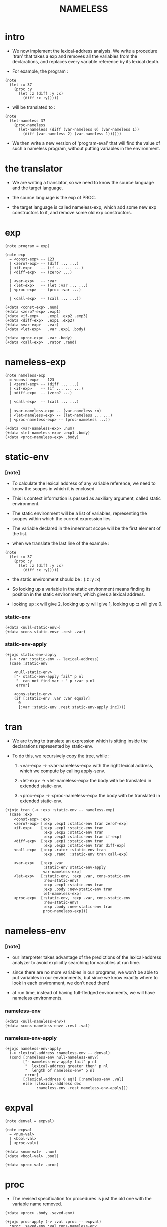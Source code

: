 #+property: tangle NAMELESS.jo
#+title: NAMELESS

* intro

  - We now implement the lexical-address analysis.
    We write a procedure 'tran'
    that takes a exp
    and removes all the variables from the declarations,
    and replaces every variable reference by its lexical depth.

  - For example, the program :

  #+begin_src jojo
  (note
    (let :x 37
      (proc :y
        (let :z (diff :y :x)
          (diff :x :y)))))
  #+end_src

  - will be translated to :

  #+begin_src jojo
  (note
    (let-nameless 37
      (proc-nameless
        (let-nameless (diff (var-nameless 0) (var-nameless 1))
          (diff (var-nameless 2) (var-nameless 1))))))
  #+end_src

  - We then write a new version of 'program-eval'
    that will find the value of such a nameless program,
    without putting variables in the environment.

* the translator

  - We are writing a translator,
    so we need to know the source language and the target language.

  - the source language is the exp of PROC.

  - the target language is called nameless-exp,
    which add some new exp constructors to it,
    and remove some old exp constructors.

* exp

  #+begin_src jojo
  (note program = exp)

  (note exp
    = <const-exp> -- 123
    | <zero?-exp> -- (diff ... ...)
    | <if-exp>    -- (if ... ... ...)
    | <diff-exp>  -- (zero? ...)

    | <var-exp>   -- :var
    | <let-exp>   -- (let :var ... ...)
    | <proc-exp>  -- (proc :var ...)

    | <call-exp>  -- (call ... ...))

  (+data <const-exp> .num)
  (+data <zero?-exp> .exp1)
  (+data <if-exp>    .exp1 .exp2 .exp3)
  (+data <diff-exp>  .exp1 .exp2)
  (+data <var-exp>   .var)
  (+data <let-exp>   .var .exp1 .body)

  (+data <proc-exp>  .var .body)
  (+data <call-exp>  .rator .rand)
  #+end_src

* nameless-exp

  #+begin_src jojo
  (note nameless-exp
    = <const-exp> -- 123
    | <zero?-exp> -- (diff ... ...)
    | <if-exp>    -- (if ... ... ...)
    | <diff-exp>  -- (zero? ...)

    | <call-exp>  -- (call ... ...)

    | <var-nameless-exp> -- (var-nameless :n)
    | <let-nameless-exp> -- (let-nameless ... ...)
    | <proc-nameless-exp> -- (proc-nameless ...))

  (+data <var-nameless-exp> .num)
  (+data <let-nameless-exp> .exp1 .body)
  (+data <proc-nameless-exp> .body)
  #+end_src

* static-env

*** [note]

    - To calculate the lexical address of any variable reference,
      we need to know the scopes in which it is enclosed.

    - This is context information
      is passed as auxiliary argument,
      called static environment.

    - The static environment will be a list of variables,
      representing the scopes within which
      the current expression lies.

    - The variable declared in the innermost scope
      will be the first element of the list.

    - when we translate the last line of the example :

    #+begin_src jojo
    (note
      (let :x 37
        (proc :y
          (let :z (diff :y :x)
            (diff :x :y)))))
    #+end_src

    - the static environment should be :
      (:z :y :x)

    - So looking up a variable in the static environment
      means finding its position in the static environment,
      which gives a lexical address.

    - looking up :x will give 2,
      looking up :y will give 1,
      looking up :z will give 0.

*** static-env

    #+begin_src jojo
    (+data <null-static-env>)
    (+data <cons-static-env> .rest .var)
    #+end_src

*** static-env-apply

    #+begin_src jojo
    (+jojo static-env-apply
      (-> :var :static-env -- lexical-address)
      (case :static-env

        <null-static-env>
        ["- static-env-apply fail" p nl
         "  can not find var : " p :var p nl
         error]

        <cons-static-env>
        (if [:static-env .var :var equal?]
          0
          [:var :static-env .rest static-env-apply inc])))
    #+end_src

* tran

  - We are trying to translate an expression
    which is sitting inside the declarations
    represented by static-env.

  - To do this, we recursively copy the tree,
    while :

    1. <var-exp> -> <var-nameless-exp>
       with the right lexical address,
       which we compute by calling apply-senv.

    2. <let-exp> -> <let-nameless-exp>
       the body with be translated in extended static-env.

    3. <proc-exp> -> <proc-nameless-exp>
       the body with be translated in extended static-env.

  #+begin_src jojo
  (+jojo tran (-> :exp :static-env -- nameless-exp)
    (case :exp
      <const-exp> :exp
      <zero?-exp> [:exp .exp1 :static-env tran zero?-exp]
      <if-exp>    [:exp .exp1 :static-env tran
                   :exp .exp2 :static-env tran
                   :exp .exp3 :static-env tran if-exp]
      <diff-exp>  [:exp .exp1 :static-env tran
                   :exp .exp2 :static-env tran diff-exp]
      <call-exp>  [:exp .rator :static-env tran
                   :exp .rand  :static-env tran call-exp]

      <var-exp>   [:exp .var
                   :static-env static-env-apply
                   var-nameless-exp]
      <let-exp>   [:static-env, :exp .var, cons-static-env
                   :new-static-env!
                   :exp .exp1 :static-env tran
                   :exp .body :new-static-env tran
                   let-nameless-exp]
      <proc-exp>  [:static-env, :exp .var, cons-static-env
                   :new-static-env!
                   :exp .body :new-static-env tran
                   proc-nameless-exp]))
  #+end_src

* nameless-env

*** [note]

    - our interpreter takes advantage of the predictions
      of the lexical-address analyzer
      to avoid explicitly searching for variables at run time.

    - since there are no more variables in our programs,
      we won’t be able to put variables in our environments,
      but since we know exactly where to look in each environment,
      we don’t need them!

    - at run time,
      instead of having full-fledged environments,
      we will have nameless environments.

*** nameless-env

    #+begin_src jojo
    (+data <null-nameless-env>)
    (+data <cons-nameless-env> .rest .val)
    #+end_src

*** nameless-env-apply

    #+begin_src jojo
    (+jojo nameless-env-apply
      (-> :lexical-address :nameless-env -- denval)
      (cond [:nameless-env null-nameless-env?]
            ["- nameless-env-apply fail" p nl
             "  lexical-address greater then" p nl
             "  length of nameless-env" p nl
             error]
            [:lexical-address 0 eq?] [:nameless-env .val]
            else [:lexical-address dec
                  :nameless-env .rest nameless-env-apply]))
    #+end_src

* expval

  #+begin_src jojo
  (note denval = expval)

  (note expval
    = <num-val>
    | <bool-val>
    | <proc-val>)

  (+data <num-val>  .num)
  (+data <bool-val> .bool)

  (+data <proc-val> .proc)
  #+end_src

* proc

  - The revised specification for procedures
    is just the old one with the variable name removed.

  #+begin_src jojo
  (+data <proc> .body .saved-env)

  (+jojo proc-apply (-> :val :proc -- expval)
    :proc .saved-env :val cons-nameless-env
    :proc .body swap eval)
  #+end_src

* eval

  - now
    :exp is nameless-exp
    :env is nameless-env

  #+begin_src jojo
  (+jojo eval (-> :exp :env -- expval)
    (case :exp
      <const-exp> [:exp .num num-val]
      <zero?-exp> [:exp .exp1 :env eval .num 0 equal? bool-val]
      <if-exp>    (if [:exp .exp1 :env eval .bool]
                      [:exp .exp2 :env eval]
                      [:exp .exp3 :env eval])
      <diff-exp>  [:exp .exp1 :env eval .num
                   :exp .exp2 :env eval .num sub num-val]
      <call-exp>  [:exp .rator :env eval .proc :proc!
                   :exp .rand  :env eval :arg!
                   :arg :proc proc-apply]

      <var-nameless-exp> [:exp .num :env nameless-env-apply]
      <let-nameless-exp> [:env
                          :exp .exp1 :env eval
                          cons-nameless-env :new-env!
                          :exp .body :new-env eval]
      <proc-nameless-exp> [:exp .body :env proc proc-val]))
  #+end_src

* program

  #+begin_src jojo
  (+jojo init-static-env
    null-static-env
    ':x cons-static-env
    ':v cons-static-env
    ':i cons-static-env)

  (+jojo init-nameless-env
    null-nameless-env
    10 num-val cons-nameless-env
    5  num-val cons-nameless-env
    1  num-val cons-nameless-env)

  (+jojo program-eval (-> :program -- expval)
    :program init-nameless-env eval)
  #+end_src

* parse

  #+begin_src jojo
  (+jojo parse (-> :sexp -- exp)
    (cond
      [:sexp string?] [:sexp parse/string]
      [:sexp cons?] [:sexp parse/cons]
      else  ["- parse fail" p nl
             "  can not parse sexp : " p
             :sexp sexp-print nl
             error]))

  (+jojo parse/string (-> :string -- exp)
    (cond
      [:string int-string?]   [:string string->int const-exp]
      [:string local-string?] [:string var-exp]
      else ["- parse/string fail" p nl
            "  can not parse string : " p :string p nl
            error]))

  (+jojo parse/cons (-> :sexp -- exp)
    :sexp .car :key!
    :sexp .cdr :body!
    (cond [:key 'zero? eq?] [:body parse/spread zero?-exp]
          [:key 'if eq?]    [:body parse/spread if-exp]
          [:key 'diff eq?]  [:body parse/spread diff-exp]
          [:key 'let eq?]   [:body .car :body
                             .cdr parse/spread let-exp]

          [:key 'proc eq?]  [:body .car :body
                             .cdr parse/spread proc-exp]
          [:key 'call eq?]  [:body parse/spread call-exp]))

  (+jojo parse/spread {parse} list-map list-spread)
  #+end_src

* interface

  #+begin_src jojo
  (+jojo NAMELESS (-> :body --)
    :body {parse
           init-static-env tran
           program-eval
           expval-print nl}
    list-for-each
    '(begin))

  (+jojo expval-print (-> :expval)
    (case :expval
      <num-val>  [:expval .num p]
      <bool-val> [:expval .bool p]))
  #+end_src

* [test]

  #+begin_src jojo
  (NAMELESS
   1 2 3
   (diff 2 1)
   (diff 3 1)
   (let :y 5 (diff :x :y))
   (zero? 1)
   (zero? 0)
   (let :y (diff :x 3)
     (if (zero? :y) 0 666))

   (let :x 200
     (let :f (proc :z (diff :z :x) )
       (let :x 100
         (let :g (proc :z (diff :z :x))
           (diff (call :f 1)
             (call :g 1)))))))

  (NAMELESS
   (let :makemult
     (proc :maker
       (proc :x (if (zero? :x) 0
                  (diff (call (call :maker :maker)
                          (diff :x 1))
                    -4))))
     (let :times4
       (proc :x
         (call (call :makemult :makemult) :x))
       (call :times4 3))))
  #+end_src

* exercise

  - nameless-letrec
